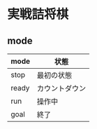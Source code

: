 * 実戦詰将棋

** mode
|-------+----------------|
| mode  | 状態           |
|-------+----------------|
| stop  | 最初の状態     |
| ready | カウントダウン |
| run   | 操作中         |
| goal  | 終了           |
|-------+----------------|
